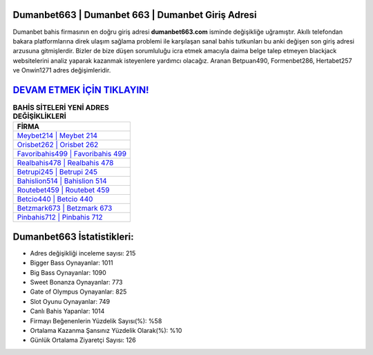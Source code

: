﻿Dumanbet663 | Dumanbet 663 | Dumanbet Giriş Adresi
===================================

.. image:: images/dumanbet-giris.jpg
   :width: 600
   
Dumanbet bahis firmasının en doğru giriş adresi **dumanbet663.com** isminde değişikliğe uğramıştır. Akıllı telefondan bakara platformlarına direk ulaşım sağlama problemi ile karşılaşan sanal bahis tutkunları bu anki değişen son giriş adresi arzusuna gitmişlerdir. Bizler de bize düşen sorumluluğu icra etmek amacıyla daima belge talep etmeyen blackjack websitelerini analiz yaparak kazanmak isteyenlere yardımcı olacağız. Aranan Betpuan490, Formenbet286, Hertabet257 ve Onwin1271 adres değişimleridir.

`DEVAM ETMEK İÇİN TIKLAYIN! <https://cutt.ly/QwVVg2Vk>`_
==============

.. list-table:: **BAHİS SİTELERİ YENİ ADRES DEĞİŞİKLİKLERİ**
   :widths: 100
   :header-rows: 1

   * - FİRMA
   * - `Meybet214 | Meybet 214 <meybet214-meybet-214-meybet-giris-adresi.html>`_
   * - `Orisbet262 | Orisbet 262 <orisbet262-orisbet-262-orisbet-giris-adresi.html>`_
   * - `Favoribahis499 | Favoribahis 499 <favoribahis499-favoribahis-499-favoribahis-giris-adresi.html>`_	 
   * - `Realbahis478 | Realbahis 478 <realbahis478-realbahis-478-realbahis-giris-adresi.html>`_	 
   * - `Betrupi245 | Betrupi 245 <betrupi245-betrupi-245-betrupi-giris-adresi.html>`_ 
   * - `Bahislion514 | Bahislion 514 <bahislion514-bahislion-514-bahislion-giris-adresi.html>`_
   * - `Routebet459 | Routebet 459 <routebet459-routebet-459-routebet-giris-adresi.html>`_	 
   * - `Betcio440 | Betcio 440 <betcio440-betcio-440-betcio-giris-adresi.html>`_
   * - `Betzmark673 | Betzmark 673 <betzmark673-betzmark-673-betzmark-giris-adresi.html>`_
   * - `Pinbahis712 | Pinbahis 712 <pinbahis712-pinbahis-712-pinbahis-giris-adresi.html>`_
	 
Dumanbet663 İstatistikleri:
===================================	 
* Adres değişikliği inceleme sayısı: 215
* Bigger Bass Oynayanlar: 1011
* Big Bass Oynayanlar: 1090
* Sweet Bonanza Oynayanlar: 773
* Gate of Olympus Oynayanlar: 825
* Slot Oyunu Oynayanlar: 749
* Canlı Bahis Yapanlar: 1014
* Firmayı Beğenenlerin Yüzdelik Sayısı(%): %58
* Ortalama Kazanma Şansınız Yüzdelik Olarak(%): %10
* Günlük Ortalama Ziyaretçi Sayısı: 126
